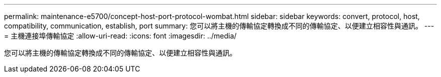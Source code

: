 ---
permalink: maintenance-e5700/concept-host-port-protocol-wombat.html 
sidebar: sidebar 
keywords: convert, protocol, host, compatibility, communication, establish, port 
summary: 您可以將主機的傳輸協定轉換成不同的傳輸協定、以便建立相容性與通訊。 
---
= 主機連接埠傳輸協定
:allow-uri-read: 
:icons: font
:imagesdir: ../media/


[role="lead"]
您可以將主機的傳輸協定轉換成不同的傳輸協定、以便建立相容性與通訊。
